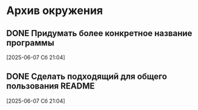 #+STARTUP: content logdone hideblocks
#+TODO: TASK(t!) | DONE(d) CANCEL(c)
#+TODO: BUG(b!) | FIXED(f) REJECT(r)
#+PRIORITIES: A F C
#+TAGS: current(c) testing(t)

* Архив окружения

** DONE Придумать более конкретное название программы
   CLOSED: [2025-06-14 Сб 10:28]
   :PROPERTIES:
   :issue_id: 13
   :issue_type: task
   :ARCHIVE_TIME: 2025-06-14 Сб 10:29
   :ARCHIVE_FILE: ~/prog/projects/python/julo/julo/tasks/tasks.org
   :ARCHIVE_OLPATH: Окружение
   :ARCHIVE_CATEGORY: tasks
   :ARCHIVE_TODO: DONE
   :END:

   [2025-06-07 Сб 21:04]

** DONE Сделать подходящий для общего пользования README
   CLOSED: [2025-06-14 Сб 10:31]
   :PROPERTIES:
   :issue_id: 14
   :issue_type: task
   :ARCHIVE_TIME: 2025-06-14 Сб 10:32
   :ARCHIVE_FILE: ~/prog/projects/python/julo/julo/tasks/tasks.org
   :ARCHIVE_OLPATH: Окружение
   :ARCHIVE_CATEGORY: tasks
   :ARCHIVE_TODO: DONE
   :END:

   [2025-06-07 Сб 21:04]

